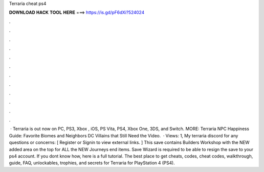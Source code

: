 Terraria cheat ps4

𝐃𝐎𝐖𝐍𝐋𝐎𝐀𝐃 𝐇𝐀𝐂𝐊 𝐓𝐎𝐎𝐋 𝐇𝐄𝐑𝐄 ===> https://is.gd/pF6dXi?524024

.

.

.

.

.

.

.

.

.

.

.

.

 · Terraria is out now on PC, PS3, Xbox , iOS, PS Vita, PS4, Xbox One, 3DS, and Switch. MORE: Terraria NPC Happiness Guide: Favorite Biomes and Neighbors DC Villains that Still Need the Video.  · Views: 1, My terraria discord for any questions or concerns: [ Register or Signin to view external links. ] This save contains Builders Workshop with the NEW added area on the top for ALL the NEW Journeys end items. Save Wizard is required to be able to resign the save to your ps4 account. If you dont know how, here is a full tutorial. The best place to get cheats, codes, cheat codes, walkthrough, guide, FAQ, unlockables, trophies, and secrets for Terraria for PlayStation 4 (PS4).